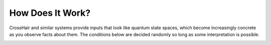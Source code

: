 *****************
How Does It Work?
*****************

CrossHair and similar systems provide inputs that look like quantum state
spaces, which become increasingly concrete as you observe facts about them.
The conditions below are decided randomly so long as some interpretation is
possible.

.. image:: quantum_values.png
    :width: 557
    :height: 314
    :alt: Image showing CrossHair symbolic values
